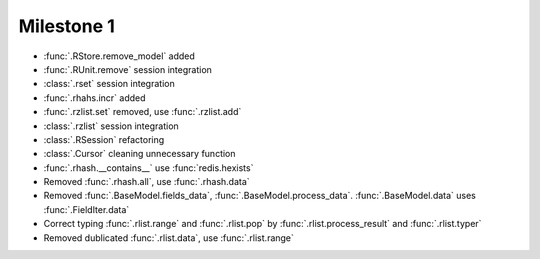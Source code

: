 Milestone 1
^^^^^^^^^^^^

* :func:`.RStore.remove_model` added
* :func:`.RUnit.remove` session integration
* :class:`.rset` session integration
* :func:`.rhahs.incr` added
* :func:`.rzlist.set` removed, use :func:`.rzlist.add`
* :class:`.rzlist` session integration
* :class:`.RSession` refactoring
* :class:`.Cursor` cleaning unnecessary function
* :func:`.rhash.__contains__` use :func:`redis.hexists`
* Removed :func:`.rhash.all`, use :func:`.rhash.data`
* Removed :func:`.BaseModel.fields_data`, :func:`.BaseModel.process_data`. :func:`.BaseModel.data` uses :func:`.FieldIter.data`
* Correct typing :func:`.rlist.range` and :func:`.rlist.pop` by :func:`.rlist.process_result` and :func:`.rlist.typer`
* Removed dublicated :func:`.rlist.data`, use :func:`.rlist.range`